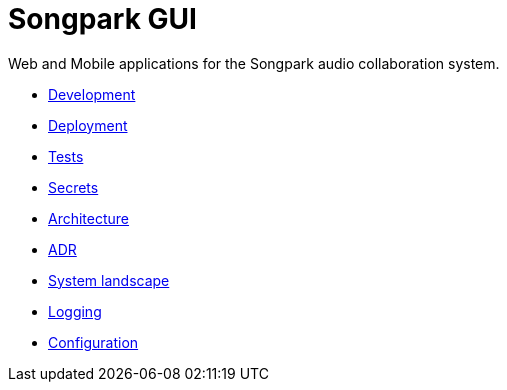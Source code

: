 = Songpark GUI

Web and Mobile applications for the Songpark audio collaboration system.

- xref:development.adoc[Development]
- xref:deployment.adoc[Deployment]
- xref:tests.adoc[Tests]
- xref:secrets.adoc[Secrets]
- xref:architecture.adoc[Architecture]
- xref:adr.adoc[ADR]
- xref:system-landscape.adoc[System landscape]
- xref:logging.adoc[Logging]
- xref:configuration.adoc[Configuration]
